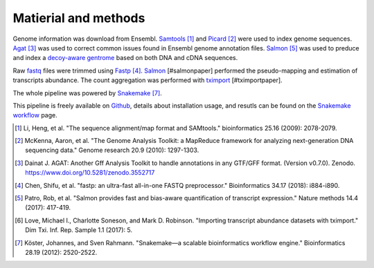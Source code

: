 Matierial and methods
=====================

Genome information was download from Ensembl. Samtools_ [#samtoolspaper]_ 
and Picard_ [#gatkpaper]_ were used to index genome sequences.
Agat_ [#agatpaper]_ was used to correct common issues found in Ensembl
genome annotation files. Salmon_ [#salmonpaper]_ was used to preduce and index a 
`decoy-aware gentrome`_ based on both DNA and cDNA sequences.

Raw fastq_ files were trimmed using Fastp_ [#fastppaper]_. Salmon_ [#salmonpaper]
performed the pseudo-mapping and estimation of transcripts abundance. The count
aggregation was performed with tximport_ [#tximportpaper].

The  whole pipeline was powered by Snakemake_ [#snakemakepaper]_.

This pipeline is freely available on Github_, details about installation
usage, and resutls can be found on the `Snakemake workflow`_ page.

.. [#samtoolspaper] Li, Heng, et al. "The sequence alignment/map format and SAMtools." bioinformatics 25.16 (2009): 2078-2079.
.. [#gatkpaper] McKenna, Aaron, et al. "The Genome Analysis Toolkit: a MapReduce framework for analyzing next-generation DNA sequencing data." Genome research 20.9 (2010): 1297-1303.
.. [#agatpaper] Dainat J. AGAT: Another Gff Analysis Toolkit to handle annotations in any GTF/GFF format.  (Version v0.7.0). Zenodo. https://www.doi.org/10.5281/zenodo.3552717
.. [#fastppaper] Chen, Shifu, et al. "fastp: an ultra-fast all-in-one FASTQ preprocessor." Bioinformatics 34.17 (2018): i884-i890.
.. [#salmonpaper] Patro, Rob, et al. "Salmon provides fast and bias-aware quantification of transcript expression." Nature methods 14.4 (2017): 417-419.
.. [#tximportpaper] Love, Michael I., Charlotte Soneson, and Mark D. Robinson. "Importing transcript abundance datasets with tximport." Dim Txi. Inf. Rep. Sample 1.1 (2017): 5.
.. [#snakemakepaper] Köster, Johannes, and Sven Rahmann. "Snakemake—a scalable bioinformatics workflow engine." Bioinformatics 28.19 (2012): 2520-2522.

.. _Snakemake: https://snakemake.readthedocs.io
.. _Github: https://github.com/tdayris/fair_rnaseq_salmon_quant
.. _`Snakemake workflow`: https://snakemake.github.io/snakemake-workflow-catalog?usage=tdayris/fair_rnaseq_salmon_quant
.. _Picard: https://snakemake-wrappers.readthedocs.io/en/v3.10.1/wrappers/picard/createsequencedictionary.html
.. _Samtools: https://snakemake-wrappers.readthedocs.io/en/v3.10.1/wrappers/samtools/faidx.html
.. _Agat: https://agat.readthedocs.io/en/latest/index.html
.. _Salmon: https://snakemake-wrappers.readthedocs.io/en/v3.10.1/wrappers/salmon.html
.. _`decoy-aware gentrome`: https://salmon.readthedocs.io/en/latest/salmon.html#preparing-transcriptome-indices-mapping-based-mode
.. _Fastp: https://snakemake-wrappers.readthedocs.io/en/v3.10.1/wrappers/fastp.html
.. _fastq: https://fr.wikipedia.org/wiki/FASTQ
.. _tximport: https://snakemake-wrappers.readthedocs.io/en/v3.10.1/wrappers/tximport.html
